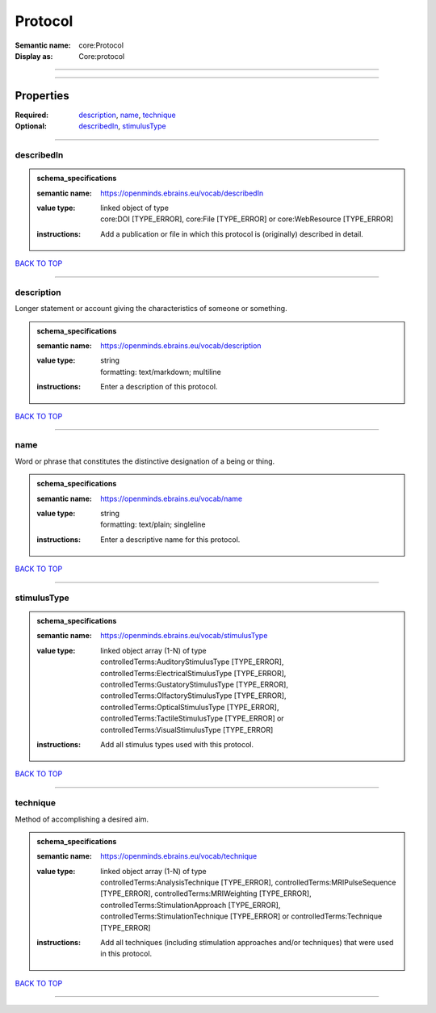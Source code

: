########
Protocol
########

:Semantic name: core:Protocol

:Display as: Core:protocol


------------

------------

Properties
##########

:Required: `description <description_heading_>`_, `name <name_heading_>`_, `technique <technique_heading_>`_
:Optional: `describedIn <describedIn_heading_>`_, `stimulusType <stimulusType_heading_>`_

------------

.. _describedIn_heading:

***********
describedIn
***********

.. admonition:: schema_specifications

   :semantic name: https://openminds.ebrains.eu/vocab/describedIn
   :value type: | linked object of type
                | core:DOI \[TYPE_ERROR\], core:File \[TYPE_ERROR\] or core:WebResource \[TYPE_ERROR\]
   :instructions: Add a publication or file in which this protocol is (originally) described in detail.

`BACK TO TOP <Protocol_>`_

------------

.. _description_heading:

***********
description
***********

Longer statement or account giving the characteristics of someone or something.

.. admonition:: schema_specifications

   :semantic name: https://openminds.ebrains.eu/vocab/description
   :value type: | string
                | formatting: text/markdown; multiline
   :instructions: Enter a description of this protocol.

`BACK TO TOP <Protocol_>`_

------------

.. _name_heading:

****
name
****

Word or phrase that constitutes the distinctive designation of a being or thing.

.. admonition:: schema_specifications

   :semantic name: https://openminds.ebrains.eu/vocab/name
   :value type: | string
                | formatting: text/plain; singleline
   :instructions: Enter a descriptive name for this protocol.

`BACK TO TOP <Protocol_>`_

------------

.. _stimulusType_heading:

************
stimulusType
************

.. admonition:: schema_specifications

   :semantic name: https://openminds.ebrains.eu/vocab/stimulusType
   :value type: | linked object array \(1-N\) of type
                | controlledTerms:AuditoryStimulusType \[TYPE_ERROR\], controlledTerms:ElectricalStimulusType \[TYPE_ERROR\], controlledTerms:GustatoryStimulusType \[TYPE_ERROR\], controlledTerms:OlfactoryStimulusType \[TYPE_ERROR\], controlledTerms:OpticalStimulusType \[TYPE_ERROR\], controlledTerms:TactileStimulusType \[TYPE_ERROR\] or controlledTerms:VisualStimulusType \[TYPE_ERROR\]
   :instructions: Add all stimulus types used with this protocol.

`BACK TO TOP <Protocol_>`_

------------

.. _technique_heading:

*********
technique
*********

Method of accomplishing a desired aim.

.. admonition:: schema_specifications

   :semantic name: https://openminds.ebrains.eu/vocab/technique
   :value type: | linked object array \(1-N\) of type
                | controlledTerms:AnalysisTechnique \[TYPE_ERROR\], controlledTerms:MRIPulseSequence \[TYPE_ERROR\], controlledTerms:MRIWeighting \[TYPE_ERROR\], controlledTerms:StimulationApproach \[TYPE_ERROR\], controlledTerms:StimulationTechnique \[TYPE_ERROR\] or controlledTerms:Technique \[TYPE_ERROR\]
   :instructions: Add all techniques (including stimulation approaches and/or techniques) that were used in this protocol.

`BACK TO TOP <Protocol_>`_

------------

